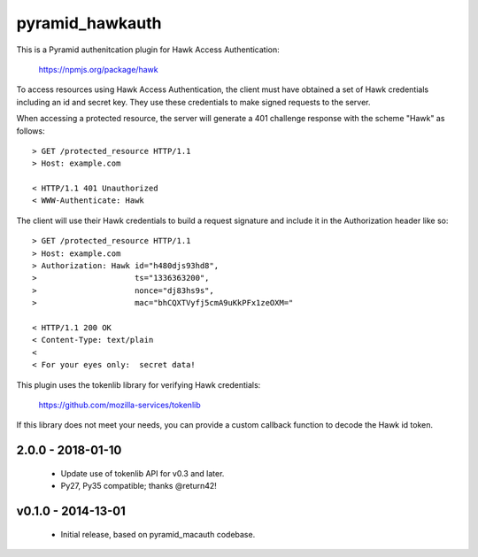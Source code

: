 ================
pyramid_hawkauth
================

This is a Pyramid authenitcation plugin for Hawk Access Authentication:

    https://npmjs.org/package/hawk

To access resources using Hawk Access Authentication, the client must have
obtained a set of Hawk credentials including an id and secret key.  They use
these credentials to make signed requests to the server.

When accessing a protected resource, the server will generate a 401 challenge
response with the scheme "Hawk" as follows::

    > GET /protected_resource HTTP/1.1
    > Host: example.com

    < HTTP/1.1 401 Unauthorized
    < WWW-Authenticate: Hawk

The client will use their Hawk credentials to build a request signature and
include it in the Authorization header like so::

    > GET /protected_resource HTTP/1.1
    > Host: example.com
    > Authorization: Hawk id="h480djs93hd8",
    >                     ts="1336363200",
    >                     nonce="dj83hs9s",
    >                     mac="bhCQXTVyfj5cmA9uKkPFx1zeOXM="

    < HTTP/1.1 200 OK
    < Content-Type: text/plain
    <
    < For your eyes only:  secret data!


This plugin uses the tokenlib library for verifying Hawk credentials:

    https://github.com/mozilla-services/tokenlib

If this library does not meet your needs, you can provide a custom callback
function to decode the Hawk id token.


2.0.0 - 2018-01-10
==================

  * Update use of tokenlib API for v0.3 and later.
  * Py27, Py35 compatible; thanks @return42!


v0.1.0 - 2014-13-01
===================

  * Initial release, based on pyramid_macauth codebase.


